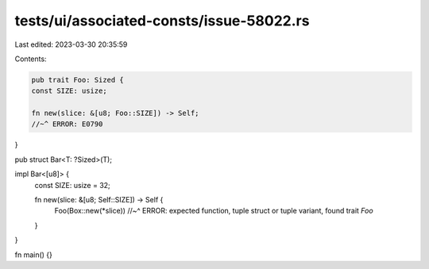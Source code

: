 tests/ui/associated-consts/issue-58022.rs
=========================================

Last edited: 2023-03-30 20:35:59

Contents:

.. code-block:: rs

    pub trait Foo: Sized {
    const SIZE: usize;

    fn new(slice: &[u8; Foo::SIZE]) -> Self;
    //~^ ERROR: E0790
}

pub struct Bar<T: ?Sized>(T);

impl Bar<[u8]> {
    const SIZE: usize = 32;

    fn new(slice: &[u8; Self::SIZE]) -> Self {
        Foo(Box::new(*slice))
        //~^ ERROR: expected function, tuple struct or tuple variant, found trait `Foo`
    }
}

fn main() {}


